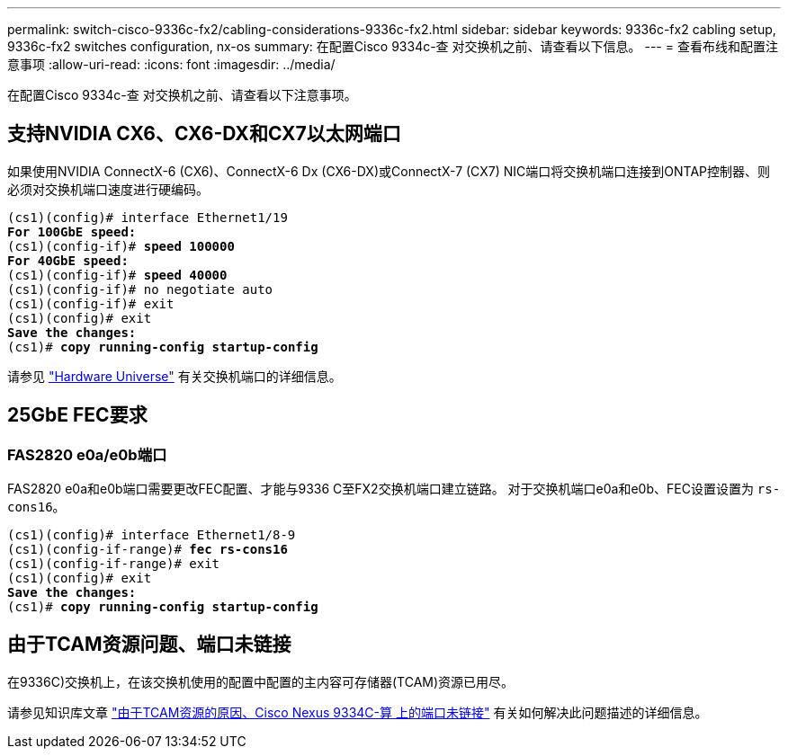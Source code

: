 ---
permalink: switch-cisco-9336c-fx2/cabling-considerations-9336c-fx2.html 
sidebar: sidebar 
keywords: 9336c-fx2 cabling setup, 9336c-fx2 switches configuration, nx-os 
summary: 在配置Cisco 9334c-查 对交换机之前、请查看以下信息。 
---
= 查看布线和配置注意事项
:allow-uri-read: 
:icons: font
:imagesdir: ../media/


[role="lead"]
在配置Cisco 9334c-查 对交换机之前、请查看以下注意事项。



== 支持NVIDIA CX6、CX6-DX和CX7以太网端口

如果使用NVIDIA ConnectX-6 (CX6)、ConnectX-6 Dx (CX6-DX)或ConnectX-7 (CX7) NIC端口将交换机端口连接到ONTAP控制器、则必须对交换机端口速度进行硬编码。

[listing, subs="+quotes"]
----
(cs1)(config)# interface Ethernet1/19
*For 100GbE speed:*
(cs1)(config-if)# *speed 100000*
*For 40GbE speed:*
(cs1)(config-if)# *speed 40000*
(cs1)(config-if)# no negotiate auto
(cs1)(config-if)# exit
(cs1)(config)# exit
*Save the changes:*
(cs1)# *copy running-config startup-config*
----
请参见 https://hwu.netapp.com/Switch/Index["Hardware Universe"^] 有关交换机端口的详细信息。



== 25GbE FEC要求



=== FAS2820 e0a/e0b端口

FAS2820 e0a和e0b端口需要更改FEC配置、才能与9336 C至FX2交换机端口建立链路。
对于交换机端口e0a和e0b、FEC设置设置为 `rs-cons16`。

[listing, subs="+quotes"]
----
(cs1)(config)# interface Ethernet1/8-9
(cs1)(config-if-range)# *fec rs-cons16*
(cs1)(config-if-range)# exit
(cs1)(config)# exit
*Save the changes:*
(cs1)# *copy running-config startup-config*
----


== 由于TCAM资源问题、端口未链接

在9336C)交换机上，在该交换机使用的配置中配置的主内容可存储器(TCAM)资源已用尽。

请参见知识库文章 https://kb.netapp.com/on-prem/Switches/Cisco-KBs/Ports_do_not_link_up_on_Cisco_Nexus_9336C-FX2_due_to_TCAM_resources["由于TCAM资源的原因、Cisco Nexus 9334C-算 上的端口未链接"^] 有关如何解决此问题描述的详细信息。
